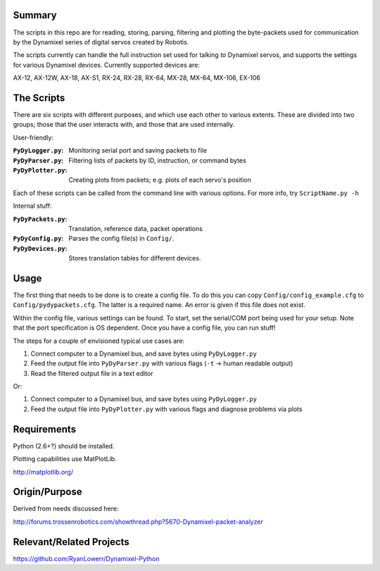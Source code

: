 Summary
----------------
The scripts in this repo are for reading, storing, parsing, filtering and plotting the byte-packets used for communication by the Dynamixel series of digital servos created by Robotis.

The scripts currently can handle the full instruction set used for talking `to` Dynamixel servos, and supports the settings for various Dynamixel devices.  Currently supported devices are:  

AX-12, AX-12W, AX-18, AX-S1, RX-24, RX-28, RX-64, MX-28, MX-64, MX-106, EX-106

The Scripts
-------------
There are six scripts with different purposes, and which use each other to various extents.  These are divided into two groups; those that the user interacts with, and those that are used internally.

User-friendly:

:``PyDyLogger.py``: Monitoring serial port and saving packets to file
:``PyDyParser.py``: Filtering lists of packets by ID, instruction, or command bytes
:``PyDyPlotter.py``: Creating plots from packets; e.g. plots of each servo's position

Each of these scripts can be called from the command line with various options.  For more info, try ``ScriptName.py -h``

Internal stuff:

:``PyDyPackets.py``: Translation, reference data, packet operations
:``PyDyConfig.py``: Parses the config file(s) in ``Config/``.
:``PyDyDevices.py``: Stores translation tables for different devices.

Usage
-----
The first thing that needs to be done is to create a config file.  To do this you can copy ``Config/config_example.cfg`` to ``Config/pydypackets.cfg``.  The latter is a required name.  An error is given if this file does not exist.

Within the config file, various settings can be found.  To start, set the serial/COM port being used for your setup.  Note that the port specification is OS dependent.  Once you have a config file, you can run stuff!

The steps for a couple of envisioned typical use cases are:

(1) Connect computer to a Dynamixel bus, and save bytes using ``PyDyLogger.py``
(2) Feed the output file into ``PyDyParser.py`` with various flags (``-t`` -> human readable output)
(3) Read the filtered output file in a text editor

Or:

1) Connect computer to a Dynamixel bus, and save bytes using ``PyDyLogger.py``
2) Feed the output file into ``PyDyPlotter.py`` with various flags and diagnose problems via plots

Requirements
----------------
Python (2.6+?) should be installed.  

Plotting capabilities use MatPlotLib.

http://matplotlib.org/

Origin/Purpose
----------------
Derived from needs discussed here:

http://forums.trossenrobotics.com/showthread.php?5670-Dynamixel-packet-analyzer

Relevant/Related Projects
------------------------------
https://github.com/RyanLowerr/Dynamixel-Python